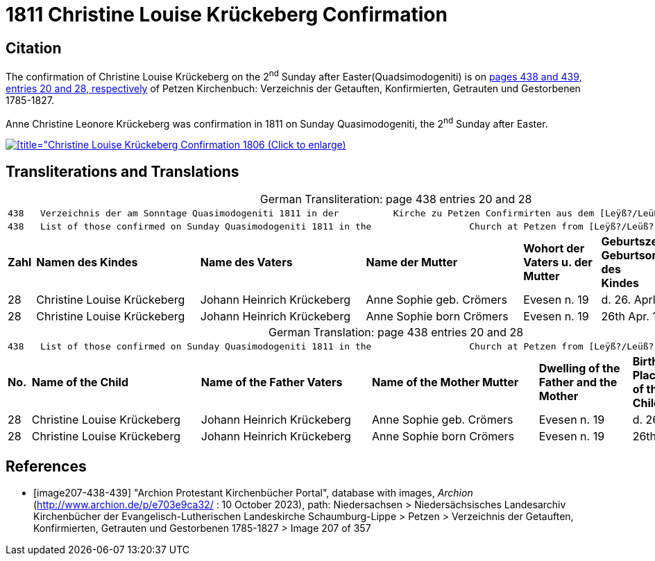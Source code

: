= 1811 Christine Louise Krückeberg Confirmation
:page-role: doc-width

== Citation

The confirmation of Christine Louise Krückeberg on the 2^nd^ Sunday after Easter(Quadsimodogeniti) is on <<image207-438-439, pages 438 and 439, entries 20 and 28, respectively>> of Petzen Kirchenbuch: Verzeichnis der Getauften, Konfirmierten, Getrauten und Gestorbenen 1785-1827.

Anne Christine Leonore Krückeberg was confirmation in 1811 on Sunday Quasimodogeniti, the 2^nd^ Sunday after Easter.

image::petzen-band2-img207-entry28.jpg[[title="Christine Louise Krückeberg Confirmation 1806 (Click to enlarge),link=self]

== Transliterations and Translations

[caption="German Transliteration: "]
.page 438 entries 20 and 28
[%autowidth,frame="none"]
|===
7+l|438   Verzeichnis der am Sonntage Quasimodogeniti 1811 in der          Kirche zu Petzen Confirmirten aus dem [Leÿß?/Leüß?] Schaumb. Lipp.   439
7+l|438   List of those confirmed on Sunday Quasimodogeniti 1811 in the                  Church at Petzen from [Leÿß?/Leüß?] Schaumburg Lippe   439

s|Zahl s|Namen des Kindes s|Name des Vaters s|Name der Mutter s|Wohort der +
Vaters u. der +
Mutter s|Geburtszeit u. +
Geburtsort +
des +
Kindes s|Bermerkungen

|28|Christine Louise Krückeberg|Johann Heinrich Krückeberg|Anne Sophie geb. Crömers|Evesen n. 19|d. 26. Aprl. 1798|

|28|Christine Louise Krückeberg|Johann Heinrich Krückeberg|Anne Sophie born Crömers|Evesen n. 19|26th Apr. 1798|
|===

[caption="German Translation: "]
.page 438 entries 20 and 28
[%autowidth,frame="none"]
|===
7+l|
438   List of those confirmed on Sunday Quasimodogeniti 1811 in the                  Church at Petzen from [Leÿß?/Leüß?] Schaumburg Lippe   439

s|No. s|Name of the Child s|Name of the Father Vaters s|Name of the Mother Mutter s|Dwelling of the +
Father and the +
Mother s|Birth time and +
Place +
of the +
Childs s|Remarks

|28|Christine Louise Krückeberg|Johann Heinrich Krückeberg|Anne Sophie geb. Crömers|Evesen n. 19|d. 26. Aprl. 1798|

|28|Christine Louise Krückeberg|Johann Heinrich Krückeberg|Anne Sophie born Crömers|Evesen n. 19|26th Apr. 1798|
|===



[bibliography]
== References

* [[[image207-438-439]]] "Archion Protestant Kirchenbücher Portal", database with images, _Archion_ (http://www.archion.de/p/e703e9ca32/ : 10 October 2023), path: Niedersachsen > Niedersächsisches Landesarchiv  Kirchenbücher der Evangelisch-Lutherischen Landeskirche Schaumburg-Lippe > Petzen > Verzeichnis der Getauften, Konfirmierten, Getrauten und Gestorbenen 1785-1827 > Image 207 of 357
